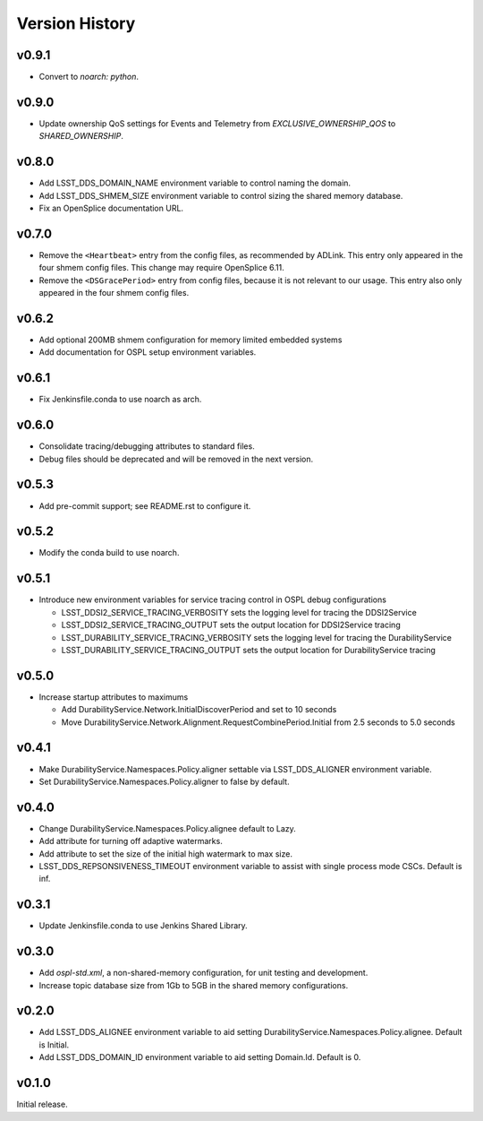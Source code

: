 .. py:currentmodule:: lsst.ts.ddsconfig

.. _lsst.ts.ddsconfig.version_history:

###############
Version History
###############

v0.9.1
------

* Convert to `noarch: python`.

v0.9.0
------

* Update ownership QoS settings for Events and Telemetry from `EXCLUSIVE_OWNERSHIP_QOS` to `SHARED_OWNERSHIP`.

v0.8.0
------

* Add LSST_DDS_DOMAIN_NAME environment variable to control naming the domain.
* Add LSST_DDS_SHMEM_SIZE environment variable to control sizing the shared memory database.
* Fix an OpenSplice documentation URL.

v0.7.0
------

* Remove the ``<Heartbeat>`` entry from the config files, as recommended by ADLink.
  This entry only appeared in the four shmem config files.
  This change may require OpenSplice 6.11.
* Remove the ``<DSGracePeriod>`` entry from config files, because it is not relevant to our usage.
  This entry also only appeared in the four shmem config files.

v0.6.2
------

* Add optional 200MB shmem configuration for memory limited embedded systems
* Add documentation for OSPL setup environment variables.

v0.6.1
------

* Fix Jenkinsfile.conda to use noarch as arch.

v0.6.0
------

* Consolidate tracing/debugging attributes to standard files.
* Debug files should be deprecated and will be removed in the next version.

v0.5.3
------

* Add pre-commit support; see README.rst to configure it.

v0.5.2
------

* Modify the conda build to use noarch.

v0.5.1
------

* Introduce new environment variables for service tracing control in OSPL debug configurations

  * LSST_DDSI2_SERVICE_TRACING_VERBOSITY sets the logging level for tracing the DDSI2Service
  * LSST_DDSI2_SERVICE_TRACING_OUTPUT sets the output location for DDSI2Service tracing
  * LSST_DURABILITY_SERVICE_TRACING_VERBOSITY sets the logging level for tracing the DurabilityService
  * LSST_DURABILITY_SERVICE_TRACING_OUTPUT sets the output location for DurabilityService tracing


v0.5.0
------

* Increase startup attributes to maximums

  * Add DurabilityService.Network.InitialDiscoverPeriod and set to 10 seconds
  * Move DurabilityService.Network.Alignment.RequestCombinePeriod.Initial from 2.5 seconds to 5.0 seconds

v0.4.1
------

* Make DurabilityService.Namespaces.Policy.aligner settable via LSST_DDS_ALIGNER environment variable.
* Set DurabilityService.Namespaces.Policy.aligner to false by default.

v0.4.0
------

* Change DurabilityService.Namespaces.Policy.alignee default to Lazy.
* Add attribute for turning off adaptive watermarks.
* Add attribute to set the size of the initial high watermark to max size.
* LSST_DDS_REPSONSIVENESS_TIMEOUT environment variable to assist with single process mode CSCs. Default is inf.

v0.3.1
------

* Update Jenkinsfile.conda to use Jenkins Shared Library.

v0.3.0
------

* Add `ospl-std.xml`, a non-shared-memory configuration, for unit testing and development.
* Increase topic database size from 1Gb to 5GB in the shared memory configurations.

v0.2.0
------
* Add LSST_DDS_ALIGNEE environment variable to aid setting DurabilityService.Namespaces.Policy.alignee. Default is Initial.
* Add LSST_DDS_DOMAIN_ID environment variable to aid setting Domain.Id. Default is 0.

v0.1.0
------
Initial release.
